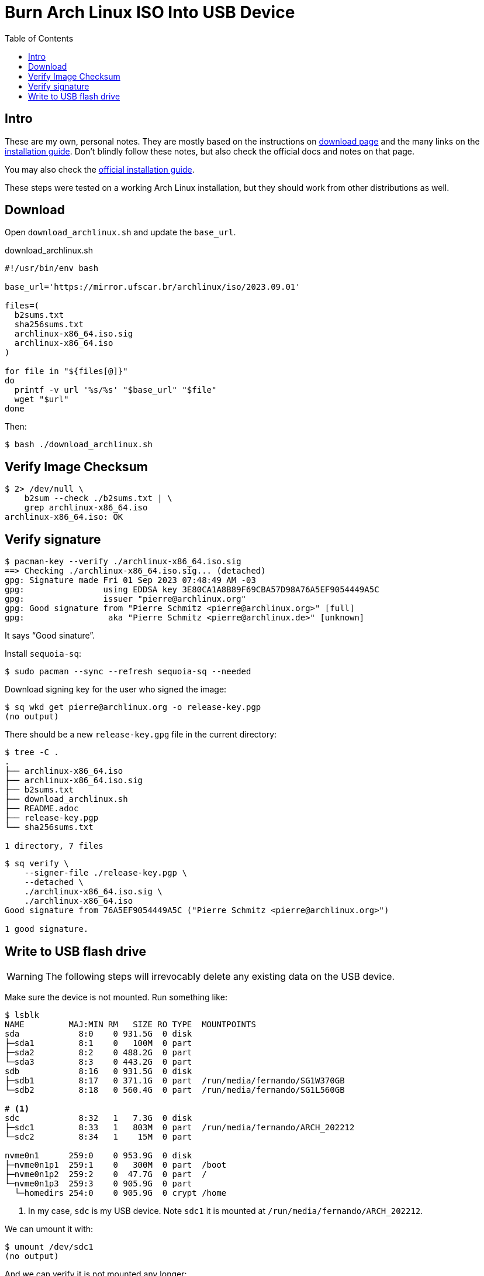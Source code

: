 = Burn Arch Linux ISO Into USB Device
:page-subtitle: Arch Linux
:page-tags: archlinux ISO live install download verify signature
:url-archlinux-download-page: https://archlinux.org/download/
:url-archlinux-installation-guide: https://wiki.archlinux.org/title/Installation_guide
:url-archlinux-wiki-usb-flash-installation: https://wiki.archlinux.org/title/USB_flash_installation_medium
:toc: left
:icons: font

== Intro

These are my own, personal notes.
They are mostly based on the instructions on link:{url-archlinux-download-page}[download page^] and the many links on the link:{{url-archlinux-installation-guide}[installation guide^].
Don't blindly follow these notes, but also check the official docs and notes on that page.

You may also check the link:{url-archlinux-installation-guide}[official installation guide^].

These steps were tested on a working Arch Linux installation, but they should work from other distributions as well.

== Download

Open `download_archlinux.sh` and update the `base_url`.

.download_archlinux.sh
[source,bash]
----
#!/usr/bin/env bash

base_url='https://mirror.ufscar.br/archlinux/iso/2023.09.01'

files=(
  b2sums.txt
  sha256sums.txt
  archlinux-x86_64.iso.sig
  archlinux-x86_64.iso
)

for file in "${files[@]}"
do
  printf -v url '%s/%s' "$base_url" "$file"
  wget "$url"
done

----

Then:

[source,shell-session]
----
$ bash ./download_archlinux.sh
----

== Verify Image Checksum

[source,shell-session]
----
$ 2> /dev/null \
    b2sum --check ./b2sums.txt | \
    grep archlinux-x86_64.iso
archlinux-x86_64.iso: OK
----

== Verify signature

[source,shell-session]
----
$ pacman-key --verify ./archlinux-x86_64.iso.sig
==> Checking ./archlinux-x86_64.iso.sig... (detached)
gpg: Signature made Fri 01 Sep 2023 07:48:49 AM -03
gpg:                using EDDSA key 3E80CA1A8B89F69CBA57D98A76A5EF9054449A5C
gpg:                issuer "pierre@archlinux.org"
gpg: Good signature from "Pierre Schmitz <pierre@archlinux.org>" [full]
gpg:                 aka "Pierre Schmitz <pierre@archlinux.de>" [unknown]
----

It says “Good sinature”.



Install `sequoia-sq`:

[source,shell-session]
----
$ sudo pacman --sync --refresh sequoia-sq --needed
----

Download signing key for the user who signed the image:

[source,shell-session]
----
$ sq wkd get pierre@archlinux.org -o release-key.pgp
(no output)
----

There should be a new `release-key.gpg` file in the current directory:

[source,shell-session]
----
$ tree -C .
.
├── archlinux-x86_64.iso
├── archlinux-x86_64.iso.sig
├── b2sums.txt
├── download_archlinux.sh
├── README.adoc
├── release-key.pgp
└── sha256sums.txt

1 directory, 7 files
----

[source,shell-session]
----
$ sq verify \
    --signer-file ./release-key.pgp \
    --detached \
    ./archlinux-x86_64.iso.sig \
    ./archlinux-x86_64.iso
Good signature from 76A5EF9054449A5C ("Pierre Schmitz <pierre@archlinux.org>")

1 good signature.
----

== Write to USB flash drive

[WARNING]
====
The following steps will irrevocably delete any existing data on the USB device.
====

Make sure the device is not mounted.
Run something like:

[source,shell-session]
----
$ lsblk
NAME         MAJ:MIN RM   SIZE RO TYPE  MOUNTPOINTS
sda            8:0    0 931.5G  0 disk
├─sda1         8:1    0   100M  0 part
├─sda2         8:2    0 488.2G  0 part
└─sda3         8:3    0 443.2G  0 part
sdb            8:16   0 931.5G  0 disk
├─sdb1         8:17   0 371.1G  0 part  /run/media/fernando/SG1W370GB
└─sdb2         8:18   0 560.4G  0 part  /run/media/fernando/SG1L560GB

# <1>
sdc            8:32   1   7.3G  0 disk
├─sdc1         8:33   1   803M  0 part  /run/media/fernando/ARCH_202212
└─sdc2         8:34   1    15M  0 part

nvme0n1      259:0    0 953.9G  0 disk
├─nvme0n1p1  259:1    0   300M  0 part  /boot
├─nvme0n1p2  259:2    0  47.7G  0 part  /
└─nvme0n1p3  259:3    0 905.9G  0 part
  └─homedirs 254:0    0 905.9G  0 crypt /home
----

<1> In my case, `sdc` is my USB device.
Note `sdc1` it is mounted at `/run/media/fernando/ARCH_202212`.

We can umount it with:

[source,shell-session]
----
$ umount /dev/sdc1
(no output)
----

And we can verify it is not mounted any longer:

[source,shell-session]
----
$ lsblk
NAME         MAJ:MIN RM   SIZE RO TYPE  MOUNTPOINTS
sda            8:0    0 931.5G  0 disk
├─sda1         8:1    0   100M  0 part
├─sda2         8:2    0 488.2G  0 part
└─sda3         8:3    0 443.2G  0 part
sdb            8:16   0 931.5G  0 disk
├─sdb1         8:17   0 371.1G  0 part  /run/media/fernando/SG1W370GB
└─sdb2         8:18   0 560.4G  0 part  /run/media/fernando/SG1L560GB

sdc            8:32   1   7.3G  0 disk  # <1>
├─sdc1         8:33   1   803M  0 part
└─sdc2         8:34   1    15M  0 part

nvme0n1      259:0    0 953.9G  0 disk
├─nvme0n1p1  259:1    0   300M  0 part  /boot
├─nvme0n1p2  259:2    0  47.7G  0 part  /
└─nvme0n1p3  259:3    0 905.9G  0 part
  └─homedirs 254:0    0 905.9G  0 crypt /home
----

<1> It doesn't show as mounted anywhere.

Check the name of your USB flash device:

[source,shell-session]
----
$ ls -1 /dev/disk/by-id/usb-*
/dev/disk/by-id/usb-Generic_Flash_Disk_A0CB604F-0:0@
/dev/disk/by-id/usb-Generic_Flash_Disk_A0CB604F-0:0-part1@
/dev/disk/by-id/usb-Generic_Flash_Disk_A0CB604F-0:0-part2@
/dev/disk/by-id/usb-Seagate_Expansion_NA8ZZ0Q1-0:0@
/dev/disk/by-id/usb-Seagate_Expansion_NA8ZZ0Q1-0:0-part1@
/dev/disk/by-id/usb-Seagate_Expansion_NA8ZZ0Q1-0:0-part2@

$ ls -l /dev/disk/by-id/usb-*
lrwxrwxrwx 1 root root  9 Sep 14 07:46 /dev/disk/by-id/usb-Generic_Flash_Disk_A0CB604F-0:0 -> ../../sdc
lrwxrwxrwx 1 root root 10 Sep 14 08:05 /dev/disk/by-id/usb-Generic_Flash_Disk_A0CB604F-0:0-part1 -> ../../sdc1
lrwxrwxrwx 1 root root 10 Sep 14 08:05 /dev/disk/by-id/usb-Generic_Flash_Disk_A0CB604F-0:0-part2 -> ../../sdc2
lrwxrwxrwx 1 root root  9 Sep 13 21:46 /dev/disk/by-id/usb-Seagate_Expansion_NA8ZZ0Q1-0:0 -> ../../sdb
lrwxrwxrwx 1 root root 10 Sep 13 21:46 /dev/disk/by-id/usb-Seagate_Expansion_NA8ZZ0Q1-0:0-part1 -> ../../sdb1
lrwxrwxrwx 1 root root 10 Sep 13 21:46 /dev/disk/by-id/usb-Seagate_Expansion_NA8ZZ0Q1-0:0-part2 -> ../../sdb2
----

In my case, ``/dev/disk/by-id/usb-Generic_Flash_Disk_A0CB604F-0:0`` is the device I use (of this writing) for this purpose.

[WARNING]
====
Be *extremely* careful not to run the following command on a wrong device.
Data will be irreversibly lost on the target device.

Better a little caution than a great regret.

YOU HAVE BEEN WARNED.
====

Finally, write the ISO to that device.
Do not append the partition number.
That is, do not add the *1* in ``sdc**1**`` or *-part1* in ``usb-Generic_Flash_Disk_A0CB604F-0:0**-part1**``.
[source,shell-session]
----
$ sudo dd \
    bs=4M \
    if=./archlinux-x86_64.iso \
    of=/dev/disk/by-id/usb-Generic_Flash_Disk_A0CB604F-0:0 \
    conv=fsync \
    oflag=direct \
    status=progress

[sudo] password for fernando:
843055104 bytes (843 MB, 804 MiB) copied, 84 s,
10.0 MB/s843395072 bytes (843 MB, 804 MiB) copied, 84.257 s, 10.0 MB/s

201+1 records in
201+1 records out
843395072 bytes (843 MB, 804 MiB) copied, 84.288 s, 10.0 MB/s
----

Check link:{url-archlinux-wiki-usb-flash-installation}[USB flash installation on Arch Wiki^] for extra info.

The device should now have the new Arch Linux live ISO burned into the USB flash drive:

[source,shell-session]
----
$ lsblk
NAME         MAJ:MIN RM   SIZE RO TYPE  MOUNTPOINTS
sda            8:0    0 931.5G  0 disk
├─sda1         8:1    0   100M  0 part
├─sda2         8:2    0 488.2G  0 part
└─sda3         8:3    0 443.2G  0 part
sdb            8:16   0 931.5G  0 disk
├─sdb1         8:17   0 371.1G  0 part  /run/media/fernando/SG1W370GB
└─sdb2         8:18   0 560.4G  0 part  /run/media/fernando/SG1L560GB

# <1>
sdc            8:32   1   7.3G  0 disk
├─sdc1         8:33   1   789M  0 part  /run/media/fernando/ARCH_202309
└─sdc2         8:34   1    15M  0 part

nvme0n1      259:0    0 953.9G  0 disk
├─nvme0n1p1  259:1    0   300M  0 part  /boot
├─nvme0n1p2  259:2    0  47.7G  0 part  /
└─nvme0n1p3  259:3    0 905.9G  0 part
  └─homedirs 254:0    0 905.9G  0 crypt /home
----

<1> Note we earlier had ARCH_202212 and we now have ARCH_202309.

The USB flash device should now be usable as a live Arch Linux image.

[NOTE]
====
On my Arch Linux setup, after the `dd` command finishes executing, the file manager (Thunar, from Xfce4) mounts it automatically.
That may not be the case for your setup.

//
// vim: set iskeyword+=-:
//
